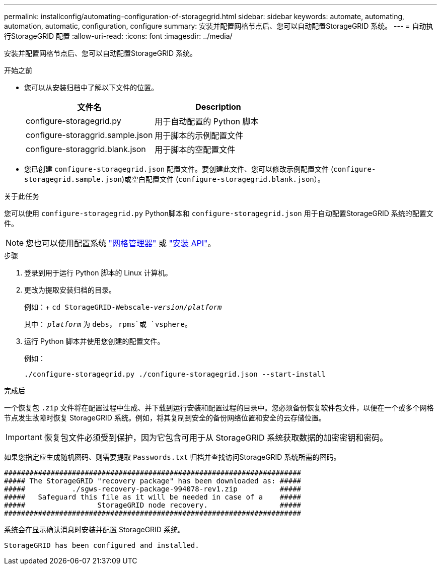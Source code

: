 ---
permalink: installconfig/automating-configuration-of-storagegrid.html 
sidebar: sidebar 
keywords: automate, automating, automation, automatic, configuration, configure 
summary: 安装并配置网格节点后、您可以自动配置StorageGRID 系统。 
---
= 自动执行StorageGRID 配置
:allow-uri-read: 
:icons: font
:imagesdir: ../media/


[role="lead"]
安装并配置网格节点后、您可以自动配置StorageGRID 系统。

.开始之前
* 您可以从安装归档中了解以下文件的位置。
+
[cols="1a,1a"]
|===
| 文件名 | Description 


| configure-storagegrid.py  a| 
用于自动配置的 Python 脚本



| configure-storaggrid.sample.json  a| 
用于脚本的示例配置文件



| configure-storaggrid.blank.json  a| 
用于脚本的空配置文件

|===
* 您已创建 `configure-storagegrid.json` 配置文件。要创建此文件、您可以修改示例配置文件 (`configure-storagegrid.sample.json`)或空白配置文件 (`configure-storagegrid.blank.json`）。


.关于此任务
您可以使用 `configure-storagegrid.py` Python脚本和 `configure-storagegrid.json` 用于自动配置StorageGRID 系统的配置文件。


NOTE: 您也可以使用配置系统 link:../primer/exploring-grid-manager.html["网格管理器"] 或 link:overview-of-installation-rest-apis.html["安装 API"]。

.步骤
. 登录到用于运行 Python 脚本的 Linux 计算机。
. 更改为提取安装归档的目录。
+
例如：+
`cd StorageGRID-Webscale-_version/platform_`

+
其中： `_platform_` 为 `debs`， `rpms`或 `vsphere`。

. 运行 Python 脚本并使用您创建的配置文件。
+
例如：

+
[listing]
----
./configure-storagegrid.py ./configure-storagegrid.json --start-install
----


.完成后
一个恢复包 `.zip` 文件将在配置过程中生成、并下载到运行安装和配置过程的目录中。您必须备份恢复软件包文件，以便在一个或多个网格节点发生故障时恢复 StorageGRID 系统。例如，将其复制到安全的备份网络位置和安全的云存储位置。


IMPORTANT: 恢复包文件必须受到保护，因为它包含可用于从 StorageGRID 系统获取数据的加密密钥和密码。

如果您指定应生成随机密码、则需要提取 `Passwords.txt` 归档并查找访问StorageGRID 系统所需的密码。

[listing]
----
######################################################################
##### The StorageGRID "recovery package" has been downloaded as: #####
#####           ./sgws-recovery-package-994078-rev1.zip          #####
#####   Safeguard this file as it will be needed in case of a    #####
#####                 StorageGRID node recovery.                 #####
######################################################################
----
系统会在显示确认消息时安装并配置 StorageGRID 系统。

[listing]
----
StorageGRID has been configured and installed.
----